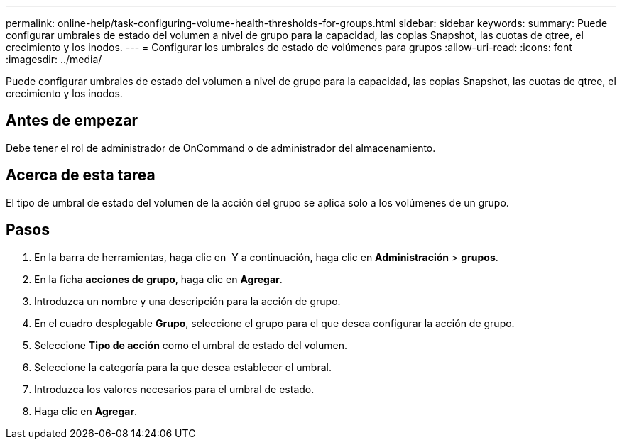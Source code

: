 ---
permalink: online-help/task-configuring-volume-health-thresholds-for-groups.html 
sidebar: sidebar 
keywords:  
summary: Puede configurar umbrales de estado del volumen a nivel de grupo para la capacidad, las copias Snapshot, las cuotas de qtree, el crecimiento y los inodos. 
---
= Configurar los umbrales de estado de volúmenes para grupos
:allow-uri-read: 
:icons: font
:imagesdir: ../media/


[role="lead"]
Puede configurar umbrales de estado del volumen a nivel de grupo para la capacidad, las copias Snapshot, las cuotas de qtree, el crecimiento y los inodos.



== Antes de empezar

Debe tener el rol de administrador de OnCommand o de administrador del almacenamiento.



== Acerca de esta tarea

El tipo de umbral de estado del volumen de la acción del grupo se aplica solo a los volúmenes de un grupo.



== Pasos

. En la barra de herramientas, haga clic en *image:../media/clusterpage-settings-icon.gif[""]* Y a continuación, haga clic en *Administración* > *grupos*.
. En la ficha *acciones de grupo*, haga clic en *Agregar*.
. Introduzca un nombre y una descripción para la acción de grupo.
. En el cuadro desplegable *Grupo*, seleccione el grupo para el que desea configurar la acción de grupo.
. Seleccione *Tipo de acción* como el umbral de estado del volumen.
. Seleccione la categoría para la que desea establecer el umbral.
. Introduzca los valores necesarios para el umbral de estado.
. Haga clic en *Agregar*.


